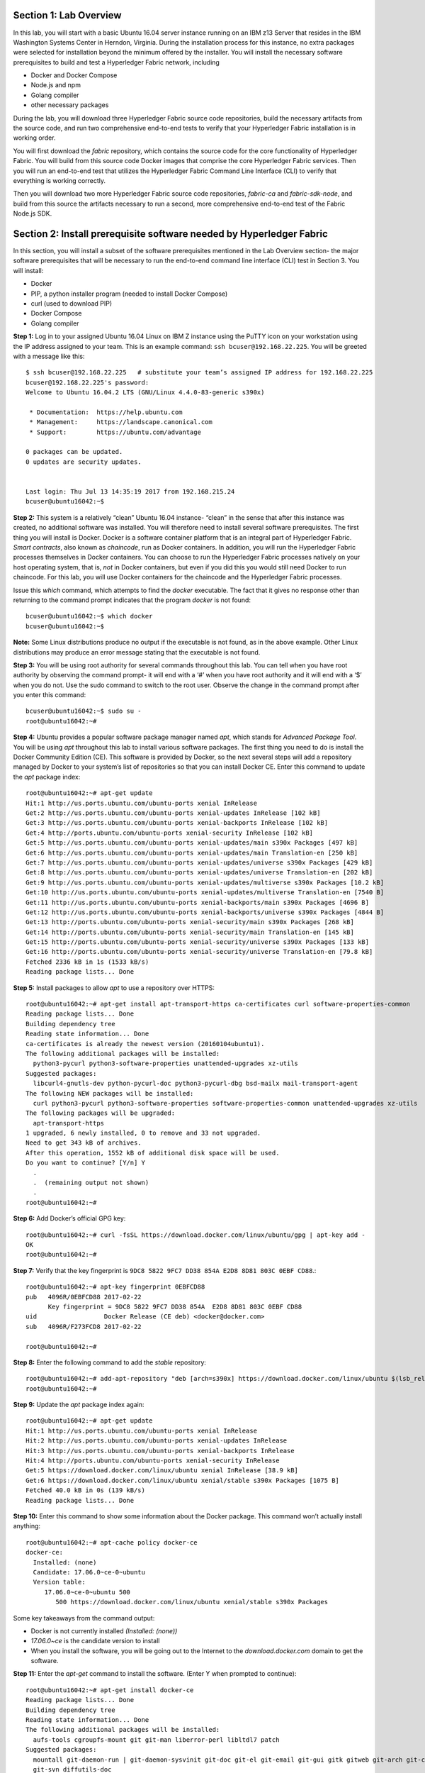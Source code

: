 Section 1:  Lab Overview
========================
In this lab, you will start with a basic Ubuntu 16.04 server instance running on an IBM z13 Server that resides in the IBM Washington Systems Center in Herndon, Virginia.  During the installation process for this instance, no extra packages were selected for installation beyond the minimum offered by the installer.
You will install the necessary software prerequisites to build and test a Hyperledger Fabric network, including

*	Docker and Docker Compose
*	Node.js and npm
*	Golang compiler
*	other necessary packages
During the lab, you will download three Hyperledger Fabric source code repositories, build the necessary artifacts from the source code, and run two comprehensive end-to-end tests to verify that your Hyperledger Fabric installation is in working order.

You will first download the *fabric* repository, which contains the source code for the core functionality of Hyperledger Fabric.  You will build from this source code Docker images that comprise the core Hyperledger Fabric services. Then you will run an end-to-end test that utilizes the Hyperledger Fabric Command Line Interface (CLI) to verify that everything is working correctly.

Then you will download two more Hyperledger Fabric source code repositories, *fabric-ca* and *fabric-sdk-node*, and build from this source the artifacts necessary to run a second, more comprehensive end-to-end test of the Fabric Node.js SDK.

 
Section 2: Install prerequisite software needed by Hyperledger Fabric
=====================================================================

In this section, you will install a subset of the software prerequisites mentioned in the Lab Overview section-  the major software prerequisites that will be necessary to run the end-to-end command line interface (CLI) test in Section 3. You will install:

*	Docker
*	PIP, a python installer program (needed to install Docker Compose)
*	curl (used to download PIP) 
*	Docker Compose
*	Golang compiler
**Step 1:** Log in to your assigned Ubuntu 16.04 Linux on IBM Z instance using the PuTTY icon on your workstation using the IP address assigned to your team.  This is an example command: ``ssh bcuser@192.168.22.225``. You will be greeted with a message like this::

    $ ssh bcuser@192.168.22.225   # substitute your team’s assigned IP address for 192.168.22.225
    bcuser@192.168.22.225's password: 
    Welcome to Ubuntu 16.04.2 LTS (GNU/Linux 4.4.0-83-generic s390x)
    
     * Documentation:  https://help.ubuntu.com
     * Management:     https://landscape.canonical.com
     * Support:        https://ubuntu.com/advantage
    
    0 packages can be updated.
    0 updates are security updates.
    
    
    Last login: Thu Jul 13 14:35:19 2017 from 192.168.215.24
    bcuser@ubuntu16042:~$

**Step 2:** This system is a relatively “clean” Ubuntu 16.04 instance- “clean” in the sense that after this instance was created,
no additional software was installed.  You will therefore need to install several software prerequisites.  The first thing you will 
install is Docker. Docker is a software container platform that is an integral part of Hyperledger Fabric.  *Smart contracts*, also 
known as *chaincode*, run as Docker containers.  In addition, you will run the Hyperledger Fabric processes themselves in Docker 
containers.  You can choose to run the Hyperledger Fabric processes natively on your host operating system, that is, *not* in Docker 
containers, but even if you did this you would still need Docker to run chaincode.  For this lab, you will use Docker containers for the chaincode and the Hyperledger Fabric processes.  

Issue this *which* command, which attempts to find the *docker* executable. The fact that it gives no response other than returning to 
the command prompt indicates that the program *docker* is not found::

    bcuser@ubuntu16042:~$ which docker
    bcuser@ubuntu16042:~$

**Note:** Some Linux distributions produce no output if the executable is not found, as in the above example.  Other Linux distributions
may produce an error message stating that the executable is not found.
   
**Step 3:** You will be using root authority for several commands throughout this lab.  You can tell when you have root authority by observing the command prompt-  it will end with a ‘#’ when you have root authority and it will end with a ‘$’ when you do not.  Use the sudo command to switch to the root user.  Observe the change in the command prompt after you enter this command::

  bcuser@ubuntu16042:~$ sudo su -
  root@ubuntu16042:~#

**Step 4:** Ubuntu provides a popular software package manager named *apt*, which stands for *Advanced Package Tool*. You will be 
using *apt* throughout this lab to install various software packages. The first thing you need to do is install the 
Docker Community Edition (CE).  This software is provided by Docker, so the next several steps will add a repository managed by Docker 
to your system’s list of repositories so that you can install Docker CE. Enter this command to update the *apt* package index::

 root@ubuntu16042:~# apt-get update
 Hit:1 http://us.ports.ubuntu.com/ubuntu-ports xenial InRelease
 Get:2 http://us.ports.ubuntu.com/ubuntu-ports xenial-updates InRelease [102 kB]                    
 Get:3 http://us.ports.ubuntu.com/ubuntu-ports xenial-backports InRelease [102 kB]                             
 Get:4 http://ports.ubuntu.com/ubuntu-ports xenial-security InRelease [102 kB]    
 Get:5 http://us.ports.ubuntu.com/ubuntu-ports xenial-updates/main s390x Packages [497 kB]   
 Get:6 http://us.ports.ubuntu.com/ubuntu-ports xenial-updates/main Translation-en [250 kB]  
 Get:7 http://us.ports.ubuntu.com/ubuntu-ports xenial-updates/universe s390x Packages [429 kB]   
 Get:8 http://us.ports.ubuntu.com/ubuntu-ports xenial-updates/universe Translation-en [202 kB]
 Get:9 http://us.ports.ubuntu.com/ubuntu-ports xenial-updates/multiverse s390x Packages [10.2 kB]     
 Get:10 http://us.ports.ubuntu.com/ubuntu-ports xenial-updates/multiverse Translation-en [7540 B]
 Get:11 http://us.ports.ubuntu.com/ubuntu-ports xenial-backports/main s390x Packages [4696 B]           
 Get:12 http://us.ports.ubuntu.com/ubuntu-ports xenial-backports/universe s390x Packages [4844 B]
 Get:13 http://ports.ubuntu.com/ubuntu-ports xenial-security/main s390x Packages [268 kB]         
 Get:14 http://ports.ubuntu.com/ubuntu-ports xenial-security/main Translation-en [145 kB]
 Get:15 http://ports.ubuntu.com/ubuntu-ports xenial-security/universe s390x Packages [133 kB]
 Get:16 http://ports.ubuntu.com/ubuntu-ports xenial-security/universe Translation-en [79.8 kB]
 Fetched 2336 kB in 1s (1533 kB/s)                                  
 Reading package lists... Done
 
**Step 5:** Install packages to allow *apt* to use a repository over HTTPS::

 root@ubuntu16042:~# apt-get install apt-transport-https ca-certificates curl software-properties-common
 Reading package lists... Done
 Building dependency tree       
 Reading state information... Done
 ca-certificates is already the newest version (20160104ubuntu1).
 The following additional packages will be installed:
   python3-pycurl python3-software-properties unattended-upgrades xz-utils
 Suggested packages:
   libcurl4-gnutls-dev python-pycurl-doc python3-pycurl-dbg bsd-mailx mail-transport-agent
 The following NEW packages will be installed:
   curl python3-pycurl python3-software-properties software-properties-common unattended-upgrades xz-utils
 The following packages will be upgraded:
   apt-transport-https
 1 upgraded, 6 newly installed, 0 to remove and 33 not upgraded.
 Need to get 343 kB of archives.
 After this operation, 1552 kB of additional disk space will be used.
 Do you want to continue? [Y/n] Y
   .
   .  (remaining output not shown)
   .
 root@ubuntu16042:~#

**Step 6:**  Add Docker’s official GPG key::

 root@ubuntu16042:~# curl -fsSL https://download.docker.com/linux/ubuntu/gpg | apt-key add -
 OK
 root@ubuntu16042:~#

**Step 7:** Verify that the key fingerprint is ``9DC8 5822 9FC7 DD38 854A E2D8 8D81 803C 0EBF CD88``.::
 
 root@ubuntu16042:~# apt-key fingerprint 0EBFCD88
 pub   4096R/0EBFCD88 2017-02-22
       Key fingerprint = 9DC8 5822 9FC7 DD38 854A  E2D8 8D81 803C 0EBF CD88
 uid                  Docker Release (CE deb) <docker@docker.com>
 sub   4096R/F273FCD8 2017-02-22
 
 root@ubuntu16042:~#

**Step 8:** Enter the following command to add the *stable* repository::

 root@ubuntu16042:~# add-apt-repository "deb [arch=s390x] https://download.docker.com/linux/ubuntu $(lsb_release -cs) stable"
 root@ubuntu16042:~#

**Step 9:** Update the *apt* package index again:: 

 root@ubuntu16042:~# apt-get update
 Hit:1 http://us.ports.ubuntu.com/ubuntu-ports xenial InRelease
 Hit:2 http://us.ports.ubuntu.com/ubuntu-ports xenial-updates InRelease                             
 Hit:3 http://us.ports.ubuntu.com/ubuntu-ports xenial-backports InRelease                           
 Hit:4 http://ports.ubuntu.com/ubuntu-ports xenial-security InRelease         
 Get:5 https://download.docker.com/linux/ubuntu xenial InRelease [38.9 kB]
 Get:6 https://download.docker.com/linux/ubuntu xenial/stable s390x Packages [1075 B]
 Fetched 40.0 kB in 0s (139 kB/s)    
 Reading package lists... Done

**Step 10:** Enter this command to show some information about the Docker package.  This command won’t actually install anything::
 
 root@ubuntu16042:~# apt-cache policy docker-ce
 docker-ce:
   Installed: (none)
   Candidate: 17.06.0~ce-0~ubuntu
   Version table:
      17.06.0~ce-0~ubuntu 500
         500 https://download.docker.com/linux/ubuntu xenial/stable s390x Packages

Some key takeaways from the command output:

*	Docker is not currently installed *(Installed: (none))*
*	*17.06.0~ce* is the candidate version to install
*	When you install the software, you will be going out to the Internet to the *download.docker.com* domain to get the software.

**Step 11:** Enter the *apt-get* command to install the software.  (Enter Y when prompted to continue)::

 root@ubuntu16042:~# apt-get install docker-ce
 Reading package lists... Done
 Building dependency tree       
 Reading state information... Done
 The following additional packages will be installed:
   aufs-tools cgroupfs-mount git git-man liberror-perl libltdl7 patch
 Suggested packages:
   mountall git-daemon-run | git-daemon-sysvinit git-doc git-el git-email git-gui gitk gitweb git-arch git-cvs git-mediawiki
   git-svn diffutils-doc
 The following NEW packages will be installed:
   aufs-tools cgroupfs-mount docker-ce git git-man liberror-perl libltdl7 patch
 0 upgraded, 8 newly installed, 0 to remove and 33 not upgraded.
 Need to get 22.7 MB of archives.
 After this operation, 125 MB of additional disk space will be used.
 Do you want to continue? [Y/n] Y
   .
   .   (remaining output not shown here)
   .

Observe that not only was Docker installed, but so were its prerequisites that were not already installed.

**Step 12:** Issue the *which* command again and this time it will tell you where it found the just-installed docker program::

 root@ubuntu16042:~# which docker
 /usr/bin/docker

**Step 13:** Enter the *docker version* command and you will see that version *17.06.0-ce* was installed, just as expected based on 
the output from your earlier *apt-cache* command::

 root@ubuntu16042:~# docker version
 Client:
  Version:      17.06.0-ce
  API version:  1.30
  Go version:   go1.8.3
  Git commit:   02c1d87
  Built:        Fri Jun 23 21:17:24 2017
  OS/Arch:      linux/s390x
 
 Server:
  Version:      17.06.0-ce
  API version:  1.30 (minimum version 1.12)
  Go version:   go1.8.3
  Git commit:   02c1d87
  Built:        Fri Jun 23 21:16:38 2017
  OS/Arch:      linux/s390x
  Experimental: false

**Step 14:** Enter *docker info* to see even more information about your Docker environment::

 root@ubuntu16042:~# docker info
 Containers: 0
  Running: 0
  Paused: 0
  Stopped: 0
 Images: 0
 Server Version: 17.06.0-ce
 Storage Driver: aufs
  Root Dir: /var/lib/docker/aufs
  Backing Filesystem: extfs
  Dirs: 0
  Dirperm1 Supported: true
 Logging Driver: json-file
 Cgroup Driver: cgroupfs
 Plugins: 
  Volume: local
  Network: bridge host macvlan null overlay
  Log: awslogs fluentd gcplogs gelf journald json-file logentries splunk syslog
 Swarm: inactive
 Runtimes: runc
 Default Runtime: runc
 Init Binary: docker-init
 containerd version: cfb82a876ecc11b5ca0977d1733adbe58599088a
 runc version: 2d41c047c83e09a6d61d464906feb2a2f3c52aa4
 init version: 949e6fa
 Security Options:
  apparmor
 Kernel Version: 4.4.0-83-generic
 Operating System: Ubuntu 16.04.2 LTS
 OSType: linux
 Architecture: s390x
 CPUs: 2
 Total Memory: 1.717GiB
 Name: ubuntu16042
 ID: WPJE:WJSJ:LH57:MAC4:RT5Q:QDLF:G7QV:H6BD:637C:UQAA:ATF6:HVB2
 Docker Root Dir: /var/lib/docker
 Debug Mode (client): false
 Debug Mode (server): false
 Registry: https://index.docker.io/v1/
 Experimental: false
 Insecure Registries:
  127.0.0.0/8
 Live Restore Enabled: false
 
 WARNING: No swap limit support 

**Step 15:** For a non-root user to enter Docker commands, you must add that userid to a group named docker.  Enter this command to 
add the *bcuser* userid to the group *docker*::

 root@ubuntu16042:~# usermod -aG docker bcuser

**Step 16:** Exit so that you are no longer running as root::

 root@ubuntu16042:~# exit
 logout
 bcuser@ubuntu16042:~$
 
**Step 17:** Even though *bcuser* was just added to the *docker* group, you will have to log out and then log back in again for this 
change to take effect.  To prove this, enter the *docker info* command before you log out and then again after you log in.  (You may 
need to start a new PuTTY session after you logged out so that you can get back in).

**Step 18:** You will need to get right back in as root to install *Docker Compose*.  Docker Compose is a tool provided by Docker to 
help make it easier to run an application that consists of multiple Docker containers.  On some platforms, it is installed along with 
the Docker package but on Linux on IBM Z it is installed separately.  It is written in Python and you will install it with a tool 
called Pip.  But first you will install Pip itself!  You will do this as root, so enter this again::

 bcuser@ubuntu16042:~$ sudo su -
 root@ubuntu16042:~#
 
**Step 19:** Use the *curl* tool to download a program that will be used to install Pip::

 root@ubuntu16042:~# curl "https://bootstrap.pypa.io/get-pip.py" -o "get-pip.py"
   % Total    % Received % Xferd  Average Speed   Time    Time     Time  Current
                                  Dload  Upload   Total   Spent    Left  Speed
 100 1558k  100 1558k    0     0  2398k      0 --:--:-- --:--:-- --:--:-- 2400k
 
The output of the curl command is written to the file named *get-pip.py* (the value of the *-o* argument).

**Step 20:** Use *python3* to run *get-pip.py* which will get Pip and install it::

 root@ubuntu16042:~# python3 get-pip.py
 Collecting pip
   Downloading pip-9.0.1-py2.py3-none-any.whl (1.3MB)
     100% |################################| 1.3MB 1.0MB/s 
 Collecting setuptools
   Downloading setuptools-36.2.7-py2.py3-none-any.whl (477kB)
     100% |################################| 481kB 2.6MB/s 
 Collecting wheel
   Downloading wheel-0.29.0-py2.py3-none-any.whl (66kB)
     100% |################################| 71kB 11.7MB/s 
 Installing collected packages: pip, setuptools, wheel
 Successfully installed pip-9.0.1 setuptools-36.2.7 wheel-0.29.0
 
**Step 21:** Use Pip to install Docker Compose::

 root@ubuntu16042:~# pip install docker-compose
 
**Step 22:** There was a bunch of output from the prior step I didn’t show, but if your install works, you should feel the love from 
this command::

 root@ubuntu16042:~# docker-compose --version
 docker-compose version 1.15.0, build e12f3b9
 
**Step 23:** Leave root behind and become a normal user again::

 root@ubuntu16042:~# exit
 logout
 bcuser@ubuntu16042:~$

**Step 24:** You won’t have to log out and log back in, like you did with Docker, in order to use Docker Compose, and to prove it, 
check for the version again now that you are no longer root::

 bcuser@ubuntu16042:~$ docker-compose --version
 docker-compose version 1.15.0, build e12f3b9

**Step 25:** The next thing you are going to install is the *Golang* programming language. You are going to install Golang version 
1.7.5.  Go to the /tmp directory::

 bcuser@ubuntu16042:~$ cd /tmp
 bcuser@ubuntu16042:/tmp$

**Step 26:** Use *wget* to get the compressed file that contains the Golang compiler and tools.  And now is a good time to tell you 
that from here on out I will just call Golang what everybody else usually calls it-  *Go*.  Go figure.
::
 bcuser@ubuntu16042:/tmp$ wget --no-check-certificate https://storage.googleapis.com/golang/go1.7.5.linux-s390x.tar.gz
 --2017-08-16 16:31:09--  https://storage.googleapis.com/golang/go1.7.5.linux-s390x.tar.gz
 Resolving storage.googleapis.com (storage.googleapis.com)... 172.217.7.240, 2607:f8b0:4004:802::2010
 Connecting to storage.googleapis.com (storage.googleapis.com)|172.217.7.240|:443... connected.
 HTTP request sent, awaiting response... 200 OK
 Length: 70205840 (67M) [application/x-gzip]
 Saving to: 'go1.7.5.linux-s390x.tar.gz' 
 
 go1.7.5.linux-s390x.ta 100%[============================>]  66.95M  21.7MB/s    in 3.3s
 
 2017-08-16 16:31:15 (20.3 MB/s) - 'go1.7.5.linux-s390x.tar.gz' saved [70205840/70205840]

**Step 27:** Enter the following command which will extract the files into the /tmp directory, and provide lots and lots of output.
(It’s the *‘v’* in *-xvf* which got all chatty, or *verbose*, on you)::

 bcuser@ubuntu16042:/tmp$ tar -xvf go1.7.5.linux-s390x.tar.gz
   .
   .  (output not shown here)
   .

**Step 28:** You will move the extracted stuff, which is all under */tmp/go*, into */opt*, and for that you will need root authority.
Whereas before you were instructed to enter *sudo su* – which effectively logged you in as root until you exited, you can issue a 
single command with *sudo* which executes it as root and then returns control back to you in non-root mode.   Enter this command::

 bcuser@ubuntu16042:/tmp$ sudo mv go /opt
 bcuser@ubuntu16042:/tmp$
 
**Step 29:** You need to set a couple of Go-related environment variables.  First check to verify that they are not set already::

 bcuser@ubuntu16042:/tmp$ env | grep GO

That command, *grep*, is looking for any lines of input that contain the characters *GO*.  Its input is the output of the previous *env*
command, which prints all of your environment variables.

**Step 30:**  You will set these values now.  If you know how to use the *vi* editor, feel free to make the changes with that.  If not, 
you can use the *echo* command to make the changes.  You can make these changes in a special hidden file named *.bashrc* in your home 
directory.  Change to your home directory::

 bcuser@ubuntu16042:/tmp$ cd ~  # that is a tilde ~ character I know it is hard to see 
 bcuser@ubuntu16042:~$

**Step 31:** Enter the following commands exactly as shown.  It is critical that you use two ‘greater-than’ signs, i.e., ‘>>’, when you 
enter the commands.  This appends the arguments of the *echo* commands to the end of this file.  If you only enter one ‘>’ sign, you 
will overwrite the file’s contents.  I’d rather you not do that. Although the first command shown does create a backup copy of the file,
just in case::

 bcuser@ubuntu16042:~$ cp -ipv .bashrc .bashrc_orig
 '.bashrc' -> '.bashrc_orig'
 bcuser@ubuntu16042:~$ echo '' >> .bashrc   # that is two single quotes, not one double-quote
 bcuser@ubuntu16042:~$ echo export GOPATH=/home/bcuser/git >> .bashrc
 bcuser@ubuntu16042:~$ echo export GOROOT=/opt/go >> .bashrc
 bcuser@ubuntu16042:~$ echo export PATH=/opt/go/bin:/home/bcuser/bin:\$PATH >> .bashrc
 bcuser@ubuntu16042:~$ echo '' >> .bashrc  # that is two single quotes, not one double-quote

**Step 32:** Let’s see how you did.  Enter this command::

 bcuser@ubuntu16042:~$ head .bashrc
 # ~/.bashrc: executed by bash(1) for non-login shells.
 # see /usr/share/doc/bash/examples/startup-files (in the package bash-doc)
 # for examples
 
 # If not running interactively, don't do anything
 case $- in
     *i*) ;;
       *) return;;
 esac

If your output looked like the above, congratulations, you did not stomp all over your file. *head* prints the top of the file.  Had 
you screwed up and not used two ‘>>’ like I told you, you would have whacked this stuff.  Your stuff is at the bottom.  If *head* 
prints the top of the file, guess what command prints the bottom of the file.

**Step 33:** Try this::

 bcuser@ubuntu16042:~$ tail -5 .bashrc
 
 export GOPATH=/home/bcuser/git
 export GOROOT=/opt/go
 export PATH=/opt/go/bin:$PATH

**Step 34:** These changes will take effect next time you log in, but you can make them take effect immediately by entering this::

 bcuser@ubuntu16042:~$ source .bashrc

**Step 35:** Try this to see if your changes took::

 bcuser@ubuntu16042:~$ env | grep GO
 GOROOT=/opt/go
 GOPATH=/home/bcuser/git

**Step 36:**  Then try this::

 bcuser@ubuntu16042:~$ go version
 go version go1.7.5 linux/s390x

**Recap:** Before you move on, here is a summary of the major tasks you performed in this section.

*	You installed Docker and added *bcuser* to the *docker* group so that *bcuser* can issue Docker commands
*	You installed Docker Compose (and Pip and curl, which were needed to install it)
*	You installed Go
*	You updated your *.bashrc* profile to make necessary environment changes

In the next section, you will download the Hyperledger Fabric source code, build it, and run a comprehensive verification test against 
the Hyperledger Fabric Command Line Interface, or CLI.
 
Section 3: Download, build and test the Hyperledger Fabric CLI
==============================================================

In this section, you will:

*	Install some support packages using the Ubuntu package manager, *apt-get*
*	Download the source code repository containing the core Hyperledger Fabric functionality
*	Use the source code to build Docker images that contain the core Hyperledger Fabric functionality
*	Test for success by running the comprehensive end-to-end CLI test.

**Step 1:** There are some software packages necessary to be able to successfully build the Hyperledger Fabric source code.  Install them with 
this command.  You have used the *apt-get* command earlier in the lab.  This time, use the *‘-y’* flag which will automatically 
reply ‘Y’ for you so that you will not be prompted to continue.  Observe the output, not shown here, to see the different packages 
installed::

 bcuser@ubuntu16042:~$ sudo apt-get install -y build-essential libltdl3-dev git
 
**Step 2:** Create the following directory path with this command.  Make sure you are in your home directory when you enter it::

 bcuser@ubuntu16042:~$ mkdir -p git/src/github.com/hyperledger
 bcuser@ubuntu16042:~$
 
**Step 3:** Navigate to the directory you just created::

 bcuser@ubuntu16042:~$ cd git/src/github.com/hyperledger/
 bcuser@ubuntu16042:~/git/src/github.com/hyperledger$
 
**Step 4:** Use the software tool *git* to download the source code of the Hyperledger Fabric core package from the official place 
where it lives::

 bcuser@ubuntu16042:~/git/src/github.com/hyperledger$ git clone https://gerrit.hyperledger.org/r/fabric
 Cloning into 'fabric'...
 remote: Counting objects: 9, done
 remote: Total 45444 (delta 0), reused 45444 (delta 0)
 Receiving objects: 100% (45444/45444), 58.47 MiB | 4.28 MiB/s, done.
 Resolving deltas: 100% (21743/21743), done.
 Checking connectivity... done.

**Step 5:** Switch to the *fabric* directory, which is the top directory of where the *git* command put the code it just downloaded::

 bcuser@ubuntu16042:~/git/src/github.com/hyperledger$ cd fabric
 bcuser@ubuntu16042:~/git/src/github.com/hyperledger/fabric$

**Step 6:** Enter this *git* command which will show the status of the code you just pulled down::

 bcuser@ubuntu16042:~/git/src/github.com/hyperledger/fabric$ git status
 On branch master
 Your branch is up-to-date with 'origin/master'.
 nothing to commit, working directory clean
 
You pulled down, by default, the master branch of the Hyperledger Fabric code.  The master branch is updated quite often still, so you will check out a version of the code that is a little bit less recent than the latest code.  You will be checking out a level of the code that has been verified to work for the activities in this lab. 

**Step 7:** Your instructor may provide you with a code level to checkout that would replace the level, *v1.0.1*, specified in 
this example.  If not, use the level from this example::

 bcuser@ubuntu16042:~/git/src/github.com/hyperledger/fabric$ git checkout v1.0.1
 Note: checking out 'v1.0.1'.
 
 You are in 'detached HEAD' state. You can look around, make experimental
 changes and commit them, and you can discard any commits you make in this
 state without impacting any branches by performing another checkout. 

 If you want to create a new branch to retain commits you create, you may
 do so (now or later) by using -b with the checkout command again. Example:
 
   git checkout -b <new-branch-name>
 
 HEAD is now at e43b68f... FAB-5520 Release Hyperledger Fabric v1.0.1

**Step 8:** In mid-August 2017, one of the mirrors used during a Docker build began to cause consistent failures.  As a result, a 
change was introduced to use a more reliable mirror.  In order to add this “patch” to the 1.0.1 release, it is necessary to use *git* 
to “cherry-pick” the fix and apply it to v1.0.1. But in order for this to work, you first need to configure two git configuration variables- 
you can substitute the example values shown with more realistic values if you want to::

 bcuser@ubuntu16042:~/git/src/github.com/hyperledger/fabric$ git config --global user.email "you@example.com"
 bcuser@ubuntu16042:~/git/src/github.com/hyperledger/fabric$ git config --global user.name "Your Name"
 bcuser@ubuntu16042:~/git/src/github.com/hyperledger/fabric$ git fetch https://gerrit.hyperledger.org/r/fabric refs/changes/69/12369/1 && git cherry-pick FETCH_HEAD
 From https://gerrit.hyperledger.org/r/fabric
  * branch            refs/changes/69/12369/1 -> FETCH_HEAD
 [detached HEAD 17fa61a] FAB-5739 Update maven curl command
  Author: rameshthoomu <rameshbabu.thoomu@gmail.com>
  Date: Fri Aug 11 16:23:57 2017 -0400
  1 file changed, 1 insertion(+), 1 deletion(-)
 bcuser@ubuntu16042:~/git/src/github.com/hyperledger/fabric$

**Step 9:** One of the tools installed in step 1 was a program called *make*, which is used to build software projects.  You will use 
it to build Docker images for Hyperledger Fabric.  But first, run this command to show that your system does not currently have any 
Docker images stored on it.  The only output you will see is the column headings::

 bcuser@ubuntu16042:~/git/src/github.com/hyperledger/fabric$ docker images
 REPOSITORY          TAG                 IMAGE ID            CREATED             SIZE

**Step 10:** That will change in a few minutes.  Enter the following command, which will build the Hyperledger Fabric images.  You 
can ‘wrap’ the *make* command, which is what will do all the work, in a *time* command, which will give you a measure of the time, 
including ‘wall clock’ time, required to build the images::

 bcuser@ubuntu16042:~/git/src/github.com/hyperledger/fabric$ time make docker
   .
   .  (output not shown here)
   .
 real    6m42.737s
 user    0m7.088s
 sys     0m0.776s
 bcuser@ubuntu16042:~/git/src/github.com/hyperledger/fabric$

**Step 11:** Run *docker images* again and you will see several Docker images that were just created. You will notice that all but 
the last two of the Docker images were created in the last few minutes.  These were created by the *make docker* command.  Docker 
images can be built based on other Docker images.  The two Docker images listed at the bottom, that are a few months old, were used 
in the process, and were downloaded from the Hyperledger Fabric’s public DockerHub repository.  Your output should look similar to 
that shown here, although the tags will be different if your instructor gave you a different level to checkout, and your *image ids* 
will be different either way::

 bcuser@ubuntu16042:~/git/src/github.com/hyperledger/fabric$ docker images
 REPOSITORY                     TAG                                   IMAGE ID            CREATED             SIZE
 hyperledger/fabric-tools       latest              5d841481c6b3        2 minutes ago       1.44GB
 hyperledger/fabric-tools       s390x-1.0.1         5d841481c6b3        2 minutes ago       1.44GB
 hyperledger/fabric-couchdb     latest              729eccd0e1d4        3 minutes ago       1.63GB
 hyperledger/fabric-couchdb     s390x-1.0.1         729eccd0e1d4        3 minutes ago       1.63GB
 hyperledger/fabric-kafka       latest              9d7161a4130f        4 minutes ago       1.4GB
 hyperledger/fabric-kafka       s390x-1.0.1         9d7161a4130f        4 minutes ago       1.4GB
 hyperledger/fabric-zookeeper   latest              8aeee7ddc8e5        4 minutes ago       1.41GB
 hyperledger/fabric-zookeeper   s390x-1.0.1         8aeee7ddc8e5        4 minutes ago       1.41GB
 hyperledger/fabric-testenv     latest              97f25587379c        5 minutes ago       1.5GB
 hyperledger/fabric-testenv     s390x-1.0.1         97f25587379c        5 minutes ago       1.5GB
 hyperledger/fabric-buildenv    latest              c3e57f5f5165        5 minutes ago       1.42GB
 hyperledger/fabric-buildenv    s390x-1.0.1         c3e57f5f5165        5 minutes ago       1.42GB
 hyperledger/fabric-orderer     latest              cc78bf4f171f        5 minutes ago       194MB
 hyperledger/fabric-orderer     s390x-1.0.1         cc78bf4f171f        5 minutes ago       194MB
 hyperledger/fabric-peer        latest              1081f30047d7        5 minutes ago       197MB
 hyperledger/fabric-peer        s390x-1.0.1         1081f30047d7        5 minutes ago       197MB
 hyperledger/fabric-javaenv     latest              a4d5b4ac736e        6 minutes ago       1.48GB
 hyperledger/fabric-javaenv     s390x-1.0.1         a4d5b4ac736e        6 minutes ago       1.48GB
 hyperledger/fabric-ccenv       latest              0109ec5a3d35        6 minutes ago       1.39GB
 hyperledger/fabric-ccenv       s390x-1.0.1         0109ec5a3d35        6 minutes ago       1.39GB
 hyperledger/fabric-baseimage   s390x-0.3.1         a165b6238eee        3 months ago        1.37GB
 hyperledger/fabric-baseos      s390x-0.3.1         2293f6d33733        3 months ago        171MB  

**Step 12:** Navigate to the directory where the “end-to-end” test lives::

 bcuser@ubuntu16042:~/git/src/github.com/hyperledger/fabric$ cd examples/e2e_cli/
 bcuser@ubuntu16042:~/git/src/github.com/hyperledger/fabric/examples/e2e_cli$

**Step 13:** The end-to-end test that you are about to run will create several Docker containers.  A Docker container is what runs a 
process, and it is based on a Docker image.  Run this command, which shows all Docker containers, and right now there will be no 
output other than column headings, which indicates no Docker containers are currently running::

 bcuser@ubuntu16042:~/git/src/github.com/hyperledger/fabric/examples/e2e_cli$ docker ps -a
 CONTAINER ID        IMAGE               COMMAND             CREATED             STATUS              PORTS               NAMES

**Step 14:** Run the end-to-end test with this command::

 bcuser@ubuntu16042:~/git/src/github.com/hyperledger/fabric/examples/e2e_cli$ ./network_setup.sh up mychannel 10 couchdb
   .
   . (output not shown here)
   .
 ===================== Query on PEER3 on channel 'mychannel' is successful =====================
 
 ===================== All GOOD, End-2-End execution completed =====================
   .
   . (output not shown here)
   .

**Step 15:** Run the *docker ps* command to see the Docker containers that the test created::

 bcuser@ubuntu16042:~/git/src/github.com/hyperledger/fabric/examples/e2e_cli$ docker ps -a
 CONTAINER ID        IMAGE                                 COMMAND                  CREATED             STATUS                         PORTS                                              NAMES
 c2007f7ca927        dev-peer1.org2.example.com-mycc-1.0   "chaincode -peer.addr"   23 seconds ago       Up 22 seconds                                                                  dev-peer1.org2.example.com-mycc-1.0
 c1d42da45625        dev-peer0.org1.example.com-mycc-1.0   "chaincode -peer.addr"   40 seconds ago       Up 39 seconds                                                                  dev-peer0.org1.example.com-mycc-1.0
 21376da7dda7        dev-peer0.org2.example.com-mycc-1.0   "chaincode -peer.addr"   57 seconds ago       Up 56 seconds                                                                  dev-peer0.org2.example.com-mycc-1.0
 0a74ddfde3d7        hyperledger/fabric-tools              "/bin/bash -c './scri"   About a minute ago   Exited (0) 12 seconds ago                                                      cli
 efc6886fa41a        hyperledger/fabric-peer               "peer node start"        About a minute ago   Up About a minute           0.0.0.0:7051->7051/tcp, 0.0.0.0:7053->7053/tcp     peer0.org1.example.com
 c2d3a3e6e0ac        hyperledger/fabric-peer               "peer node start"        About a minute ago   Up About a minute           0.0.0.0:10051->7051/tcp, 0.0.0.0:10053->7053/tcp   peer1.org2.example.com
 5a78d69ca6d1        hyperledger/fabric-peer               "peer node start"        About a minute ago   Up About a minute           0.0.0.0:8051->7051/tcp, 0.0.0.0:8053->7053/tcp     peer1.org1.example.com
 e89a42e8f0f8        hyperledger/fabric-peer               "peer node start"        About a minute ago   Up About a minute           0.0.0.0:9051->7051/tcp, 0.0.0.0:9053->7053/tcp     peer0.org2.example.com
 ac4a842439f4        hyperledger/fabric-couchdb            "tini -- /docker-entr"   About a minute ago   Up About a minute           4369/tcp, 9100/tcp, 0.0.0.0:5984->5984/tcp         couchdb0
 424fc9b9b954        hyperledger/fabric-couchdb            "tini -- /docker-entr"   About a minute ago   Up About a minute           4369/tcp, 9100/tcp, 0.0.0.0:6984->5984/tcp         couchdb1
 1d64e5419bae        hyperledger/fabric-orderer            "orderer"                About a minute ago   Up About a minute           0.0.0.0:7050->7050/tcp                             orderer.example.com
 3391d79d6fb7        hyperledger/fabric-couchdb            "tini -- /docker-entr"   About a minute ago   Up About a minute           4369/tcp, 9100/tcp, 0.0.0.0:8984->5984/tcp         couchdb3
 5626c8ed1760        hyperledger/fabric-couchdb            "tini -- /docker-entr"   About a minute ago   Up About a minute           4369/tcp, 9100/tcp, 0.0.0.0:7984->5984/tcp         couchdb2

The first three Docker containers listed are chaincode containers-  The chaincode was run on three of the four peers, so they each 
had a Docker image and container created.  There were also four peer containers created, each with a couchdb container, and one 
orderer container. There was a container created to run the CLI itself, and that container stopped running ten seconds after the 
test ended.  (That was what the value *10* was for in the *./network_setup.sh* command you ran).

You have successfully run the CLI end-to-end test.  You will clean things up now.

**Step 16:** Run the *network_setup.sh* script with different arguments to bring the Docker containers down::

 bcuser@ubuntu16042:~/git/src/github.com/hyperledger/fabric/examples/e2e_cli$ ./network_setup.sh down

**Step 17:** Try the *docker ps* command again and you should see that there are no longer any Docker containers running::

 bcuser@ubuntu16042:~/git/src/github.com/hyperledger/fabric/examples/e2e_cli$ docker ps -a
 CONTAINER ID        IMAGE               COMMAND             CREATED             STATUS              PORTS               NAMES

**Recap:** In this section, you:

*	Downloaded the main Hyperledger Fabric source code repository
*	Installed prerequisite tools required to build the Hyperledger Fabric project
*	Ran *make* to build the project’s Docker images
*	Ran the Hyperledger Fabric command line interface (CLI) end-to-end test
*	Cleaned up afterwards
 
Section 4: Install the Hyperledger Fabric Certificate Authority
===============================================================

In the prior section, the end-to-end test that you ran supplied its own security-related material such as keys and certificates.  
Your next major goal is to run the Hyperledger Fabric Node.js SDK’s end-to-end test.  This test makes calls to the Hyperledger Fabric 
Certificate Authority (CA), therefore, you will get started by downloading and building the Hyperledger Fabric CA.

**Step 1:** Back up to the *hyperledger* directory::

 bcuser@ubuntu16042:~/git/src/github.com/hyperledger/fabric/examples/e2e_cli$ cd ../../..
 bcuser@ubuntu16042:~/git/src/github.com/hyperledger$

**Step 2:** Get the source code for the CA using *git*::

 bcuser@ubuntu16042:~/git/src/github.com/hyperledger$ git clone https://gerrit.hyperledger.org/r/fabric-ca
 Cloning into 'fabric-ca'...
 remote: Counting objects: 3536, done
 remote: Finding sources: 100% (90/90)
 remote: Total 7335 (delta 11), reused 7290 (delta 11)
 Receiving objects: 100% (7335/7335), 21.57 MiB | 3.00 MiB/s, done.
 Resolving deltas: 100% (2433/2433), done.Checking connectivity... done.

**Step 3:** Navigate to the *fabric-ca* directory, which is the top directory of where the *git* command put the code it just 
downloaded::

 bcuser@ubuntu16042:~/git/src/github.com/hyperledger$ cd fabric-ca
 bcuser@ubuntu16042:~/git/src/github.com/hyperledger/fabric-ca$

**Step 4:** Enter this *git* command which will show the status of the code you just pulled down::

 bcuser@ubuntu16042:~/git/src/github.com/hyperledger/fabric-ca$ git status
 On branch master
 Your branch is up-to-date with 'origin/master'.
 nothing to commit, working directory clean

You pulled down, by default, the master branch of the Hyperledger Fabric CA code.  The master branch is updated quite often still, so you will check out a version of the code that is a little bit less recent than the latest code.  You will be checking out a level of the code that has been verified to work for the activities in this lab. 

**Step 5:** Your instructor may provide you with a code level to checkout that would replace the level, *v1.0.1*, specified in this 
example.  If not, use the level from this example::

 bcuser@ubuntu16042:~/git/src/github.com/hyperledger/fabric-ca$ git checkout v1.0.1
 Note: checking out 'v1.0.1'.
 
 You are in 'detached HEAD' state. You can look around, make experimental
 changes and commit them, and you can discard any commits you make in this
 state without impacting any branches by performing another checkout.
 
 If you want to create a new branch to retain commits you create, you may
 do so (now or later) by using -b with the checkout command again. Example:
 
   git checkout -b <new-branch-name>
 
 HEAD is now at 0262ccb... FAB-5067 Release Hyperledger Fabric CA v1.0.1

**Step 6:** Enter the following command, which will build the Hyperledger Fabric CA images.  You can ‘wrap’ the *make* command, which 
is what will do all the work, in a *time* command, which will give you a measure of the time, including ‘wall clock’ time,
required to build the images::

 bcuser@ubuntu16042:~/git/src/github.com/hyperledger/fabric-ca $ time make docker
   .
   .  (output not shown here)
   .
 real    1m10.668s
 user    0m0.052s
 sys     0m0.062s
 bcuser@ubuntu16042:~/git/src/github.com/hyperledger/fabric-ca$

**Step 7:** Enter the *docker images* command and you will see at the top of the output the Docker image that was just created for 
the Certificate Authority::

 bcuser@ubuntu16042:~/git/src/github.com/hyperledger/fabric-ca$ docker images
 REPOSITORY                     TAG                 IMAGE ID            CREATED             SIZE
 hyperledger/fabric-ca          latest              daaa35d81b43        17 seconds ago      255MB
 hyperledger/fabric-ca          s390x-1.0.1         daaa35d81b43        17 seconds ago      255MB
   .
   . (output not shown here)
   .

I have shown two lines of output but implied that one Docker image is created for the CA.  What you have here is one image-  uniquely 
identified by its image ID, *daaa35d81b43* in this example; yours will surely be different. An image can be given any number of names, 
or *tags*.  Think of these *tags* as nicknames, or aliases.  The *make* process first gave the Docker image it created a descriptive 
tag, *s390x-1.0.1*, and then it ‘tagged’ it with a new tag, *latest*.  It did that for a reason.  When you are working with Docker 
images, if you specify an image without specifying a tag, the tag defaults to the name *latest*. So, for this image, you can either 
refer to *hyperledger/fabric-ca*, *hyperledger/fabric-ca:latest*, or *hyperledger/fabric-ca:s390x-1.0.1*. 

**Recap:** In this section, you downloaded the source code for the Hyperledger Fabric Certificate Authority and built it.  That was easy.
 
Section 5: Install Hyperledger Fabric Node.js SDK and its prerequisite software
===============================================================================
The preferred way for an application to interact with a Hyperledger Fabric chaincode is through a Software Development Kit (SDK) that 
exposes APIs.  The Hyperledger Fabric Node.js SDK is very popular among developers, due to the popularity of JavaScript as a programming 
language for developing web applications and the popularity of Node.js as a runtime platform for running server-side JavaScript.

In this section, you will install and configure Node.js, which also includes a program called *npm*, which is the de facto Node.js 
package manager.  You will also install Python v2.7-  Python v2.x is required to build the packages required by the Hyperledger Fabric 
Node.js SDK.  Your system already has Python 3 installed on it-  you used that to install Pip earlier.  But some of the Node.js SDK 
prerequisites require Python v2.7.

Then you will download the Hyperledger Fabric Node.js SDK and install npm packages that it requires.

**Step 1:** Change to the */tmp* directory::

 bcuser@ubuntu16042:~/git/src/github.com/hyperledger/fabric-ca$ cd /tmp
 bcuser@ubuntu16042:/tmp$

**Step 2:** Retrieve the *Node.js* package with this command::

 bcuser@ubuntu16042:/tmp$ wget  https://nodejs.org/dist/v6.10.3/node-v6.10.3-linux-s390x.tar.xz
 --2017-06-08 15:51:49--  https://nodejs.org/dist/v6.10.3/node-v6.10.3-linux-s390x.tar.xz
 Resolving nodejs.org (nodejs.org)... 104.20.22.46, 104.20.23.46, 2400:cb00:2048:1::6814:172e, ...
 Connecting to nodejs.org (nodejs.org)|104.20.22.46|:443... connected.
 HTTP request sent, awaiting response... 200 OK
 Length: 8959812 (8.5M) [application/x-xz]
 Saving to: 'node-v6.10.3-linux-s390x.tar.xz'
 
 node-v6.10.3-linux- 100%[===================>]   8.54M  20.4MB/s    in 0.4s
 
 2017-06-08 15:51:50 (20.4 MB/s) - 'node-v6.10.3-linux-s390x.tar.xz' saved [8959812/8959812]

**Step 3:** Extract the package underneath your home directory, */home/bcuser*. This will cause the executables to be wind up in 
*/home/bcuser/bin*, which is in your path::

 bcuser@ubuntu16042:/tmp$ cd /home/bcuser && tar --strip-components=1 -xf /tmp/node-v6.10.3-linux-s390x.tar.xz

**Step 4:** In this step, you will issue some commands that will show you where *node* and *npm* reside, and what version of each is 
installed::

 bcuser@ubuntu16042:/tmp$ which node
 /home/bcuser/bin/node
 bcuser@ubuntu16042:/tmp $ which npm
 /home/bcuser/bin/npm
 bcuser@ubuntu16042:/tmp $ node --version
 v6.10.3
 bcuser@ubuntu16042:/tmp$ npm --version
 3.10.10

**Step 5:** Use *apt-get* to install Python2.  I have tucked in a *which* command in front of it to try to convince you that python 
is not currently available::

 bcuser@ubuntu16042:/tmp$ which python
 bcuser@ubuntu16042:/tmp$ sudo apt-get install python-dev    # reply ‘Y’ when prompted to continue
   .
   . (output not shown here)
   .

**Step 6:** Now *which* will show you which directory python lives in, and then you’ll see that Python 2.7 was installed::

 bcuser@ubuntu16042:/tmp$ which python
 /usr/bin/python
 bcuser@ubuntu16042:/tmp$ python --version
 Python 2.7.12

**Step 7:** Switch to the *~/git/src/github.com/hyperledger* directory::

 bcuser@ubuntu16042:/tmp$ cd ~/git/src/github.com/hyperledger/
 bcuser@ubuntu16042:~/git/src/github.com/hyperledger$

**Step 8:** Now you will download the Hyperledger Fabric Node SDK source code from its official repository::

 bcuser@ubuntu16042: ~/git/src/github.com/hyperledger $ git clone https://gerrit.hyperledger.org/r/fabric-sdk-node
 Cloning into 'fabric-sdk-node'...
 remote: Counting objects: 7, done
 remote: Total 5459 (delta 0), reused 5459 (delta 0)
 Receiving objects: 100% (5459/5459), 2.75 MiB | 433.00 KiB/s, done.
 Resolving deltas: 100% (2772/2772), done. 
 Checking connectivity... done.

**Step 9:** And then change to the *fabric-sdk-node* directory which was just created::

 bcuser@ubuntu16042: ~/git/src/github.com/hyperledger $ cd fabric-sdk-node
 bcuser@ubuntu16042: ~/git/src/github.com/hyperledger/fabric-sdk-node$

**Step 10:** Enter this *git* command which will show the status of the code you just pulled down::

 bcuser@ubuntu16042: ~/git/src/github.com/hyperledger/fabric-sdk-node$ git status
 On branch master
 Your branch is up-to-date with 'origin/master'.
 nothing to commit, working directory clean

**Step 11:** This should be a familiar refrain- your instructor may provide you with a code level to checkout that would replace the 
level, *v1.0.1*, specified in this example.  If not, use the level from this example::

 bcuser@ubuntu16042: ~/git/src/github.com/hyperledger/fabric-sdk-node$ git checkout v1.0.1
 Note: checking out 'v1.0.1'.
 
 You are in 'detached HEAD' state. You can look around, make experimental
 changes and commit them, and you can discard any commits you make in this
 state without impacting any branches by performing another checkout.
 
 If you want to create a new branch to retain commits you create, you may
 do so (now or later) by using -b with the checkout command again. Example:
 
   git checkout -b <new-branch-name>

 HEAD is now at e7b80dc... FAB-5694 Release fabric-sdk-node v1.0.1

**Step 12:** You are about to install the packages that the Hyperledger Fabric Node SDK would like to use. Before you start, 
run *npm list* to see that you are starting with a blank slate::

 bcuser@ubuntu16042:~/git/src/github.com/hyperledger/fabric-sdk-node$ npm list
 fabric-sdk-node@1.0.0-snapshot /home/bcuser/git/src/github.com/hyperledger/fabric-sdk-node
 `-- (empty)
 bcuser@ubuntu16042: ~/git/src/github.com/hyperledger/fabric-sdk-node$

**Step 13:** Run *npm install* to install the required packages.  This will take a few minutes and will produce a lot of output::

 bcuser@ubuntu16042: ~/git/src/github.com/hyperledger/fabric-sdk-node$ npm install
   .
   . (output not shown here)
   .
 npm WARN optional SKIPPING OPTIONAL DEPENDENCY: fsevents@^1.0.0 (node_modules/chokidar/node_modules/fsevents):
 npm WARN notsup SKIPPING OPTIONAL DEPENDENCY: Unsupported platform for fsevents@1.1.1: wanted {"os":"darwin","arch":"any"} (current: {"os":"linux","arch":"s390x"})

You may ignore the *WARN* messages at the end of the output.  If there is a serious error, the end of the output will leave little 
doubt about it.

**Step 14:** Repeat the *npm list* command.  The output, although not shown here, will be anything but empty.  This just proves what 
everyone suspected-  programmers would much rather use other peoples’ code than write their own.  Not that there’s anything wrong 
with that.
::
 bcuser@ubuntu16042: ~/git/src/github.com/hyperledger/fabric-sdk-node$ npm list
   .
   . (output not shown here, but surely you will agree it is not empty)
   .
 bcuser@ubuntu16042: ~/git/src/github.com/hyperledger/fabric-sdk-node$

**Step 15:** Now you will install an automation tool named *gulp* at a global level, using the *-g* argument to the *npm install* 
command.  This makes the package installed available on a system-wide basis. Run the *which* command before and after the *npm install* 
command to verify success::

 bcuser@ubuntu16042:~/git/src/github.com/hyperledger/fabric-sdk-node$ which gulp
 bcuser@ubuntu16042:~/git/src/github.com/hyperledger/fabric-sdk-node$ npm install -g gulp
   .
   .  (output not shown here)
   .
 bcuser@ubuntu16042:~/git/src/github.com/hyperledger/fabric-sdk-node$ which gulp
 /home/bcuser/bin/gulp
 bcuser@ubuntu16042:~/git/src/github.com/hyperledger/fabric-sdk-node$

**Step 16:** Next you will install a code coverage testing tool named *istanbul*, also at a global level::

 bcuser@ubuntu16042:~/git/src/github.com/hyperledger/fabric-sdk-node$ which istanbul
 bcuser@ubuntu16042:~/git/src/github.com/hyperledger/fabric-sdk-node$ npm install -g istanbul
   .
   .  (output not shown here)
   .
 bcuser@ubuntu16042:~/git/src/github.com/hyperledger/fabric-sdk-node$ which istanbul
 /home/bcuser/bin/istanbul
 bcuser@ubuntu16042:~/git/src/github.com/hyperledger/fabric-sdk-node$

**Recap:** In this section, you:

*	Installed Node.js and npm
*	Installed Python 2.7
*	Downloaded the Hyperledger Fabric Node.js SDK
*	Installed the *npm* packages required by the Hyperledger Fabric Node.js SDK
*	Installed the *gulp* and *istanbul* packages to run the Hyperledger Fabric Node.js SDK end-to-end test (which you will run in the next section)
 
Section 6: Run the Hyperledger Fabric Node.js SDK end-to-end tests
==================================================================
In this section, you will run the end-to-end tests provided by the Hyperledger Fabric Node.js SDK, verify their successful 
operation, and clean up afterwards.

**Step 1:** Switch to the *test/fixtures* directory::

 bcuser@ubuntu16042:~/git/src/github.com/hyperledger/fabric-sdk-node$ cd test/fixtures
 bcuser@ubuntu16042:~/git/src/github.com/hyperledger/fabric-sdk-node/test/fixtures$

**Step 2:** Start the Hyperledger Fabric network to be used by the tests with this Docker Compose command::

 bcuser@ubuntu16042:~/git/src/github.com/hyperledger/fabric-sdk-node/test/fixtures$ docker-compose up -d
 Creating network "fixtures_default" with the default driver
 Creating ca_peerOrg2
 Creating ca_peerOrg1
 Creating orderer.example.com
 Creating couchdb
 Creating peer0.org2.example.com
 Creating peer0.org1.example.com

This command reads a file in the current directory named *docker-compose.yaml*.  (You can change which file it reads with the optional *-f* argument).  The *up* argument to the command says to bring up the services defined in this file.  Services are brought up as Docker containers, and each Docker container is based on a Docker image.  The *-d* argument says to run this command in *detached* mode- that is, the containers are run in the background; otherwise your SSH session would be flooded with output from the containers. In the order listed in its output in this example (the order listed in your output may differ), Docker creates

*	an internal Docker network that the Docker containers will use to communicate with each other.
*	A container for the Certificate Authority for *peerOrg2*
*	A container for the Certificate Authority for *peerOrg1*
*	A container for the orderer service
*	A container for CouchDB
*	A container for the peer for *peerOrg2*
*	A container for the peer for *peerOrg1*

**Step 3:** Run this command and ensure that all containers are in the *Up* state.  If any containers are *Exited*, that indicates a 
problem that will need to be corrected before you can proceed::

 bcuser@ubuntu16042:~/git/src/github.com/hyperledger/fabric-sdk-node/test/fixtures$ docker ps -a
 CONTAINER ID        IMAGE                        COMMAND                  CREATED             STATUS              PORTS                                            NAMES
 a44206beb823        hyperledger/fabric-peer      "peer node start"        2 minutes ago       Up 2 minutes        0.0.0.0:7051->7051/tcp, 0.0.0.0:7053->7053/tcp   peer0.org1.example.com
 1fbab289836a        hyperledger/fabric-peer      "peer node start"        2 minutes ago       Up 2 minutes        0.0.0.0:8051->7051/tcp, 0.0.0.0:8053->7053/tcp   peer0.org2.example.com
 8cf5a47dbfd8        hyperledger/fabric-orderer   "orderer"                2 minutes ago       Up 2 minutes        0.0.0.0:7050->7050/tcp                           orderer.example.com
 438c333f5d0b        hyperledger/fabric-couchdb   "tini -- /docker-entr"   2 minutes ago       Up 2 minutes        4369/tcp, 9100/tcp, 0.0.0.0:5984->5984/tcp       couchdb
 91ac7853ecec        hyperledger/fabric-ca        "sh -c 'fabric-ca-ser"   2 minutes ago       Up 2 minutes        0.0.0.0:7054->7054/tcp                           ca_peerOrg1
 c65a9227eb54        hyperledger/fabric-ca        "sh -c 'fabric-ca-ser"   2 minutes ago       Up 2 minutes        0.0.0.0:8054->7054/tcp                           ca_peerOrg2

**Step 4:** Go back up two directory levels::

 bcuser@ubuntu16042:~/git/src/github.com/hyperledger/fabric-sdk-node/test/fixtures$ cd ../..
 bcuser@ubuntu16042:~/git/src/github.com/hyperledger/fabric-sdk-node$

**Step 5:** Run the end-to-end tests with the *gulp test* command.  While this command is running, read the commentary that
I have graciously provided below for your edification, in lieu of the actual output, which is voluminous::

 bcuser@ubuntu16042:~/git/src/github.com/hyperledger/fabric-sdk-node$ gulp test
   .
   . lots and lots of output not shown; much of it will look like errors
   . but don’t panic – YET! – the tests are intentionally designed to introduce
   . errors so that the correct response to these errors can be detected
   . what you are really looking for, after the test ends, which will take
   . a few minutes, is something like this, where all tests have passed
   . 
 
 1..940
 # tests 940
 # pass  940 
 
 # ok
   .
   . you will have to scroll up a little bit to see the numbers above, and your 
   . actual number may vary, but the important thing is that all tests passed 
   . 
 =============================== Coverage summary ===============================
 Statements   : 82.01% ( 3441/4196 )
 Branches     : 69.52% ( 1184/1703 )
 Functions    : 77.33% ( 406/525 )
 Lines        : 82.24% ( 3426/4166 )
 ================================================================================
 [18:12:06] Finished 'test' after 3.05 min
 bcuser@ubuntu16042:~/git/src/github.com/hyperledger/fabric-sdk-node$

**Step 6:** You will now clean up after the test completes.  Navigate back down to the *test/fixtures* directory::

 bcuser@ubuntu16042:~/git/src/github.com/hyperledger/fabric-sdk-node$ cd test/fixtures
 bcuser@ubuntu16042:~/git/src/github.com/hyperledger/fabric-sdk-node/test/fixtures$

**Step 7:** If *docker-compose up* brought up the Hyperledger Fabric network, figuring out what *docker-compose down* does to the 
Hyperledger Fabric network is left as an exercise for the reader::

 bcuser@ubuntu16042:~/git/src/github.com/hyperledger/fabric-sdk-node/test/fixtures$ docker-compose down
 Stopping peer0.org1.example.com ... done
 Stopping peer0.org2.example.com ... done
 Stopping ca_peerOrg1 ... done
 Stopping orderer.example.com ... done
 Stopping couchdb ... done
 Stopping ca_peerOrg2 ... done
 Removing peer0.org1.example.com ... done
 Removing peer0.org2.example.com ... done
 Removing ca_peerOrg1 ... done
 Removing orderer.example.com ... done
 Removing couchdb ... done
 Removing ca_peerOrg2 ... done
 Removing network fixtures_default

**Step 8:** Here’s the thing.  The *docker-compose down* command stops *(Stopping …)* and then deletes *(Removing …)* each container 
that it created when you ran the *docker-compose up* command.  But as part of the end-to-end tests, Docker containers for the 
chaincode were also created.  These containers were not specified in the *docker-compose.yaml* file, so *docker-compose down* leaves 
them alone.  Those containers are brought down when the peer nodes are brought down, by design, but they have not been removed.  
Issue this *docker* command to show their status::

 bcuser@ubuntu16042:~/git/src/github.com/hyperledger/fabric-sdk-node/test/fixtures$ docker ps -a
 CONTAINER ID        IMAGE                                                                     COMMAND                  CREATED             STATUS                      PORTS               NAMES
 4e00cf53e125        dev-peer0.org1.example.com-events_unit_test1497024802464-v1497024802464   "chaincode -peer.addr"   22 minutes ago      Exited (0) 11 minutes ago                       dev-peer0.org1.example.com-events_unit_test1497024802464-v1497024802464
 14900fd61036        dev-peer0.org2.example.com-end2endnodesdk-v1                              "chaincode -peer.addr"   23 minutes ago      Exited (0) 11 minutes ago                       dev-peer0.org2.example.com-end2endnodesdk-v1
 ef077d8ad12a        dev-peer0.org1.example.com-end2endnodesdk-v1                              "chaincode -peer.addr"   23 minutes ago      Exited (0) 11 minutes ago                       dev-peer0.org1.example.com-end2endnodesdk-v1
 1383ac1bfbd8        dev-peer0.org1.example.com-end2endnodesdk-v0                              "chaincode -peer.addr"   23 minutes ago      Exited (0) 11 minutes ago                       dev-peer0.org1.example.com-end2endnodesdk-v0
 4bf0b25d4f01        dev-peer0.org2.example.com-end2endnodesdk-v0                              "chaincode -peer.addr"   23 minutes ago      Exited (0) 11 minutes ago                       dev-peer0.org2.example.com-end2endnodesdk-v0

**Step 9:** There are several ways you can delete these containers.  This way is the surest way to impress your friends, as long as 
you do not try this in production::

 bcuser@ubuntu16042:~/git/src/github.com/hyperledger/fabric-sdk-node/test/fixtures$ docker rm $(docker ps -aq)
 4e00cf53e125
 14900fd61036
 ef077d8ad12a
 1383ac1bfbd8
 4bf0b25d4f01

If you were in production, the safest, and most tedious way to delete these containers would be with this command::

 docker rmi 4e00cf53e125 14900fd61036 ef077d8ad12a 1383ac1bfbd8 4bf0b25d4f01

The first command would remove all exited containers, so if other applications were running on your system and had exited Docker 
containers, their containers would be deleted.  That is why I cautioned against running that command in production, at least not 
without thinking through its implications.

**Step 10:**  Rerun *docker ps -a* and you should not see any containers now, just column headings::

 bcuser@ubuntu16042:~/git/src/github.com/hyperledger/fabric-sdk-node/test/fixtures$ docker ps -a
 CONTAINER ID        IMAGE               COMMAND             CREATED             STATUS              PORTS               NAMES

**Step 11:** The chaincode Docker images should also be deleted as part of cleanup.  You can display them by using the following 
command which will display only the Hyperledger Fabric Docker images which you want to delete::

 bcuser@ubuntu16042:~/git/src/github.com/hyperledger/fabric-sdk-node/test/fixtures$ docker images dev-*
 REPOSITORY                                                                                                                                 TAG                 IMAGE ID            CREATED             SIZE
 dev-peer0.org1.example.com-end2endnodesdk-v3-78c36fcdd427a2cedc3441743b894733bfd2f1440c7ad6bd8c7b825981f2e5c9                              latest              0a3da9ff92b7        4 minutes ago       188MB
 dev-peer0.org2.example.com-end2endnodesdk-v3-d83d9a69fa471c4cd45b511a29301b5ed30b2a9f07847b9ae5a34f8f99c7f141                              latest              3debe05c63f2        4 minutes ago       188MB
 dev-peer0.org1.example.com-events_unit_test1502921343951-v1502921343951-b53d9027affbd20c306d0ec9cc998cc96d4dd1c92b4e88873832c9a52fcc0443   latest              012f23d10e32        5 minutes ago       188MB
 dev-peer0.org1.example.com-end2endnodesdk-v1-cb50140fc38a1dbff755119ff4f1af9c21ea51dd33e23af11035622c35921bd4                              latest              c76bd339aa57        5 minutes ago       188MB
 dev-peer0.org2.example.com-end2endnodesdk-v1-28ad5b85f1199c9112eb1ecc700a3d1df6e02826c37d26e0fa4b7435c6970156                              latest              c8d9f255e6c4        5 minutes ago       188MB
 dev-peer0.org1.example.com-end2endnodesdk-v0-2c1b3eb0a77138303953abb093fcd1df798601e1dc45c1d0d76fd23d671f44ad                              latest              c8cb3d82921d        6 minutes ago       188MB
 dev-peer0.org2.example.com-end2endnodesdk-v0-cffecf663c4cac97a99d46282042dc47e9b6b306eb3e1e3d271cf3b25f1e9958                              latest              cc447c1cad50        6 minutes ago       188MB

**Step 12:** Now add the *-q* (“quiet”) argument to the preceding command and you will see only the appropriate Image Ids::

 bcuser@ubuntu16042:~/git/src/github.com/hyperledger/fabric-sdk-node/test/fixtures$ docker images -q dev-*
 0a3da9ff92b7
 3debe05c63f2
 012f23d10e32
 c76bd339aa57
 c8d9f255e6c4
 c8cb3d82921d
 cc447c1cad50

**Step 13:** Finally, wrap this command inside the *docker rmi* command and it will remove these Docker images::

 bcuser@ubuntu16042:~/git/src/github.com/hyperledger/fabric-sdk-node/test/fixtures$ docker rmi $(docker images -q dev-*)
    .
    . (output not shown)
    .

**Step 14:** The chaincode Docker images are gone.  Do not take my word for it- prove it to yourself with these commands::

 bcuser@ubuntu16042:~/git/src/github.com/hyperledger/fabric-sdk-node/test/fixtures$ docker images dev-*
 REPOSITORY          TAG                 IMAGE ID            CREATED             SIZE
 bcuser@ubuntu16042:~/git/src/github.com/hyperledger/fabric-sdk-node/test/fixtures$ docker images
 REPOSITORY                     TAG                                   IMAGE ID            CREATED             SIZE
 hyperledger/fabric-ca          latest              daaa35d81b43        20 minutes ago      255MB
 hyperledger/fabric-ca          s390x-1.0.1         daaa35d81b43        20 minutes ago      255MB
 hyperledger/fabric-tools       latest              5d841481c6b3        41 minutes ago      1.44GB
 hyperledger/fabric-tools       s390x-1.0.1         5d841481c6b3        41 minutes ago      1.44GB
 hyperledger/fabric-couchdb     latest              729eccd0e1d4        41 minutes ago      1.63GB
 hyperledger/fabric-couchdb     s390x-1.0.1         729eccd0e1d4        41 minutes ago      1.63GB
 hyperledger/fabric-kafka       latest              9d7161a4130f        43 minutes ago      1.4GB
 hyperledger/fabric-kafka       s390x-1.0.1         9d7161a4130f        43 minutes ago      1.4GB
 hyperledger/fabric-zookeeper   latest              8aeee7ddc8e5        43 minutes ago      1.41GB
 hyperledger/fabric-zookeeper   s390x-1.0.1         8aeee7ddc8e5        43 minutes ago      1.41GB
 hyperledger/fabric-testenv     latest              97f25587379c        43 minutes ago      1.5GB
 hyperledger/fabric-testenv     s390x-1.0.1         97f25587379c        43 minutes ago      1.5GB
 hyperledger/fabric-buildenv    latest              c3e57f5f5165        44 minutes ago      1.42GB
 hyperledger/fabric-buildenv    s390x-1.0.1         c3e57f5f5165        44 minutes ago      1.42GB
 hyperledger/fabric-orderer     latest              cc78bf4f171f        44 minutes ago      194MB
 hyperledger/fabric-orderer     s390x-1.0.1         cc78bf4f171f        44 minutes ago      194MB
 hyperledger/fabric-peer        latest              1081f30047d7        44 minutes ago      197MB
 hyperledger/fabric-peer        s390x-1.0.1         1081f30047d7        44 minutes ago      197MB
 hyperledger/fabric-javaenv     latest              a4d5b4ac736e        44 minutes ago      1.48GB
 hyperledger/fabric-javaenv     s390x-1.0.1         a4d5b4ac736e        44 minutes ago      1.48GB
 hyperledger/fabric-ccenv       latest              0109ec5a3d35        44 minutes ago      1.39GB
 hyperledger/fabric-ccenv       s390x-1.0.1         0109ec5a3d35        44 minutes ago      1.39GB
 hyperledger/fabric-baseimage   s390x-0.3.1         a165b6238eee        3 months ago        1.37GB
 hyperledger/fabric-baseos      s390x-0.3.1         2293f6d33733        3 months ago        171MB

In case you are wondering why you did not have to clean up the chaincode containers and images after you ran the CLI end-to-end test 
earlier in this lab, it is because this was done for you as part of the *./network_setup.sh down* command invocation.  Thereby 
depriving you of this wonderful opportunity to learn about these tricky Docker and Linux commands.  Shame on them!

**Recap:** In this section, you ran the Hyperledger Fabric Node.js SDK end-to-end test and then you cleaned up its leftover artifacts afterward.
This completes this lab.  You have downloaded and built a Hyperledger Fabric network and verified that the setup is correct by successfully running two end-to-end tests-  the CLI end-to-end test and the Node.js SDK end-to-end test.
If you really wanted to dig into the details of how the Hyperledger Fabric works, you could do worse than to drill down into the details of each of these tests.  

*** End of Lab! ***
